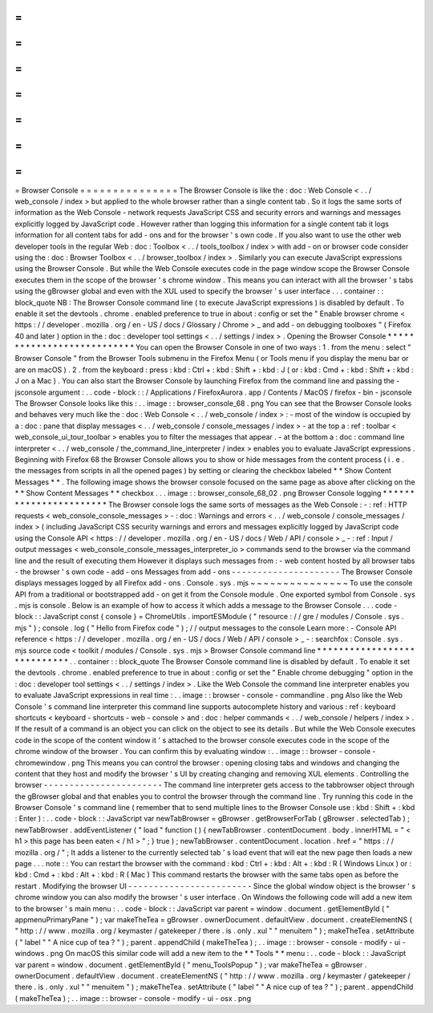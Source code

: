 =
=
=
=
=
=
=
=
=
=
=
=
=
=
=
Browser
Console
=
=
=
=
=
=
=
=
=
=
=
=
=
=
=
The
Browser
Console
is
like
the
:
doc
:
Web
Console
<
.
.
/
web_console
/
index
>
but
applied
to
the
whole
browser
rather
than
a
single
content
tab
.
So
it
logs
the
same
sorts
of
information
as
the
Web
Console
-
network
requests
JavaScript
CSS
and
security
errors
and
warnings
and
messages
explicitly
logged
by
JavaScript
code
.
However
rather
than
logging
this
information
for
a
single
content
tab
it
logs
information
for
all
content
tabs
for
add
-
ons
and
for
the
browser
'
s
own
code
.
If
you
also
want
to
use
the
other
web
developer
tools
in
the
regular
Web
:
doc
:
Toolbox
<
.
.
/
tools_toolbox
/
index
>
with
add
-
on
or
browser
code
consider
using
the
:
doc
:
Browser
Toolbox
<
.
.
/
browser_toolbox
/
index
>
.
Similarly
you
can
execute
JavaScript
expressions
using
the
Browser
Console
.
But
while
the
Web
Console
executes
code
in
the
page
window
scope
the
Browser
Console
executes
them
in
the
scope
of
the
browser
'
s
chrome
window
.
This
means
you
can
interact
with
all
the
browser
'
s
tabs
using
the
gBrowser
global
and
even
with
the
XUL
used
to
specify
the
browser
'
s
user
interface
.
.
.
container
:
:
block_quote
NB
:
The
Browser
Console
command
line
(
to
execute
JavaScript
expressions
)
is
disabled
by
default
.
To
enable
it
set
the
devtools
.
chrome
.
enabled
preference
to
true
in
about
:
config
or
set
the
"
Enable
browser
chrome
<
https
:
/
/
developer
.
mozilla
.
org
/
en
-
US
/
docs
/
Glossary
/
Chrome
>
_
and
add
-
on
debugging
toolboxes
"
(
Firefox
40
and
later
)
option
in
the
:
doc
:
developer
tool
settings
<
.
.
/
settings
/
index
>
.
Opening
the
Browser
Console
*
*
*
*
*
*
*
*
*
*
*
*
*
*
*
*
*
*
*
*
*
*
*
*
*
*
*
You
can
open
the
Browser
Console
in
one
of
two
ways
:
1
.
from
the
menu
:
select
"
Browser
Console
"
from
the
Browser
Tools
submenu
in
the
Firefox
Menu
(
or
Tools
menu
if
you
display
the
menu
bar
or
are
on
macOS
)
.
2
.
from
the
keyboard
:
press
:
kbd
:
Ctrl
+
:
kbd
:
Shift
+
:
kbd
:
J
(
or
:
kbd
:
Cmd
+
:
kbd
:
Shift
+
:
kbd
:
J
on
a
Mac
)
.
You
can
also
start
the
Browser
Console
by
launching
Firefox
from
the
command
line
and
passing
the
-
jsconsole
argument
:
.
.
code
-
block
:
:
/
Applications
/
FirefoxAurora
.
app
/
Contents
/
MacOS
/
firefox
-
bin
-
jsconsole
The
Browser
Console
looks
like
this
:
.
.
image
:
:
browser_console_68
.
png
You
can
see
that
the
Browser
Console
looks
and
behaves
very
much
like
the
:
doc
:
Web
Console
<
.
.
/
web_console
/
index
>
:
-
most
of
the
window
is
occupied
by
a
:
doc
:
pane
that
display
messages
<
.
.
/
web_console
/
console_messages
/
index
>
-
at
the
top
a
:
ref
:
toolbar
<
web_console_ui_tour_toolbar
>
enables
you
to
filter
the
messages
that
appear
.
-
at
the
bottom
a
:
doc
:
command
line
interpreter
<
.
.
/
web_console
/
the_command_line_interpreter
/
index
>
enables
you
to
evaluate
JavaScript
expressions
.
Beginning
with
Firefox
68
the
Browser
Console
allows
you
to
show
or
hide
messages
from
the
content
process
(
i
.
e
.
the
messages
from
scripts
in
all
the
opened
pages
)
by
setting
or
clearing
the
checkbox
labeled
*
*
Show
Content
Messages
*
*
.
The
following
image
shows
the
browser
console
focused
on
the
same
page
as
above
after
clicking
on
the
*
*
Show
Content
Messages
*
*
checkbox
.
.
.
image
:
:
browser_console_68_02
.
png
Browser
Console
logging
*
*
*
*
*
*
*
*
*
*
*
*
*
*
*
*
*
*
*
*
*
*
*
The
Browser
console
logs
the
same
sorts
of
messages
as
the
Web
Console
:
-
:
ref
:
HTTP
requests
<
web_console_console_messages
>
-
:
doc
:
Warnings
and
errors
<
.
.
/
web_console
/
console_messages
/
index
>
(
including
JavaScript
CSS
security
warnings
and
errors
and
messages
explicitly
logged
by
JavaScript
code
using
the
Console
API
<
https
:
/
/
developer
.
mozilla
.
org
/
en
-
US
/
docs
/
Web
/
API
/
console
>
_
-
:
ref
:
Input
/
output
messages
<
web_console_console_messages_interpreter_io
>
commands
send
to
the
browser
via
the
command
line
and
the
result
of
executing
them
However
it
displays
such
messages
from
:
-
web
content
hosted
by
all
browser
tabs
-
the
browser
'
s
own
code
-
add
-
ons
Messages
from
add
-
ons
-
-
-
-
-
-
-
-
-
-
-
-
-
-
-
-
-
-
-
-
-
The
Browser
Console
displays
messages
logged
by
all
Firefox
add
-
ons
.
Console
.
sys
.
mjs
~
~
~
~
~
~
~
~
~
~
~
~
~
~
~
To
use
the
console
API
from
a
traditional
or
bootstrapped
add
-
on
get
it
from
the
Console
module
.
One
exported
symbol
from
Console
.
sys
.
mjs
is
console
.
Below
is
an
example
of
how
to
access
it
which
adds
a
message
to
the
Browser
Console
.
.
.
code
-
block
:
:
JavaScript
const
{
console
}
=
ChromeUtils
.
importESModule
(
"
resource
:
/
/
gre
/
modules
/
Console
.
sys
.
mjs
"
)
;
console
.
log
(
"
Hello
from
Firefox
code
"
)
;
/
/
output
messages
to
the
console
Learn
more
:
-
Console
API
reference
<
https
:
/
/
developer
.
mozilla
.
org
/
en
-
US
/
docs
/
Web
/
API
/
console
>
_
-
:
searchfox
:
Console
.
sys
.
mjs
source
code
<
toolkit
/
modules
/
Console
.
sys
.
mjs
>
Browser
Console
command
line
*
*
*
*
*
*
*
*
*
*
*
*
*
*
*
*
*
*
*
*
*
*
*
*
*
*
*
*
.
.
container
:
:
block_quote
The
Browser
Console
command
line
is
disabled
by
default
.
To
enable
it
set
the
devtools
.
chrome
.
enabled
preference
to
true
in
about
:
config
or
set
the
"
Enable
chrome
debugging
"
option
in
the
:
doc
:
developer
tool
settings
<
.
.
/
settings
/
index
>
.
Like
the
Web
Console
the
command
line
interpreter
enables
you
to
evaluate
JavaScript
expressions
in
real
time
:
.
.
image
:
:
browser
-
console
-
commandline
.
png
Also
like
the
Web
Console
'
s
command
line
interpreter
this
command
line
supports
autocomplete
history
and
various
:
ref
:
keyboard
shortcuts
<
keyboard
-
shortcuts
-
web
-
console
>
and
:
doc
:
helper
commands
<
.
.
/
web_console
/
helpers
/
index
>
.
If
the
result
of
a
command
is
an
object
you
can
click
on
the
object
to
see
its
details
.
But
while
the
Web
Console
executes
code
in
the
scope
of
the
content
window
it
'
s
attached
to
the
browser
console
executes
code
in
the
scope
of
the
chrome
window
of
the
browser
.
You
can
confirm
this
by
evaluating
window
:
.
.
image
:
:
browser
-
console
-
chromewindow
.
png
This
means
you
can
control
the
browser
:
opening
closing
tabs
and
windows
and
changing
the
content
that
they
host
and
modify
the
browser
'
s
UI
by
creating
changing
and
removing
XUL
elements
.
Controlling
the
browser
-
-
-
-
-
-
-
-
-
-
-
-
-
-
-
-
-
-
-
-
-
-
-
The
command
line
interpreter
gets
access
to
the
tabbrowser
object
through
the
gBrowser
global
and
that
enables
you
to
control
the
browser
through
the
command
line
.
Try
running
this
code
in
the
Browser
Console
'
s
command
line
(
remember
that
to
send
multiple
lines
to
the
Browser
Console
use
:
kbd
:
Shift
+
:
kbd
:
Enter
)
:
.
.
code
-
block
:
:
JavaScript
var
newTabBrowser
=
gBrowser
.
getBrowserForTab
(
gBrowser
.
selectedTab
)
;
newTabBrowser
.
addEventListener
(
"
load
"
function
(
)
{
newTabBrowser
.
contentDocument
.
body
.
innerHTML
=
"
<
h1
>
this
page
has
been
eaten
<
/
h1
>
"
;
}
true
)
;
newTabBrowser
.
contentDocument
.
location
.
href
=
"
https
:
/
/
mozilla
.
org
/
"
;
It
adds
a
listener
to
the
currently
selected
tab
'
s
load
event
that
will
eat
the
new
page
then
loads
a
new
page
.
.
.
note
:
:
You
can
restart
the
browser
with
the
command
:
kbd
:
Ctrl
+
:
kbd
:
Alt
+
:
kbd
:
R
(
Windows
Linux
)
or
:
kbd
:
Cmd
+
:
kbd
:
Alt
+
:
kbd
:
R
(
Mac
)
This
command
restarts
the
browser
with
the
same
tabs
open
as
before
the
restart
.
Modifying
the
browser
UI
-
-
-
-
-
-
-
-
-
-
-
-
-
-
-
-
-
-
-
-
-
-
-
-
Since
the
global
window
object
is
the
browser
'
s
chrome
window
you
can
also
modify
the
browser
'
s
user
interface
.
On
Windows
the
following
code
will
add
a
new
item
to
the
browser
'
s
main
menu
:
.
.
code
-
block
:
:
JavaScript
var
parent
=
window
.
document
.
getElementById
(
"
appmenuPrimaryPane
"
)
;
var
makeTheTea
=
gBrowser
.
ownerDocument
.
defaultView
.
document
.
createElementNS
(
"
http
:
/
/
www
.
mozilla
.
org
/
keymaster
/
gatekeeper
/
there
.
is
.
only
.
xul
"
"
menuitem
"
)
;
makeTheTea
.
setAttribute
(
"
label
"
"
A
nice
cup
of
tea
?
"
)
;
parent
.
appendChild
(
makeTheTea
)
;
.
.
image
:
:
browser
-
console
-
modify
-
ui
-
windows
.
png
On
macOS
this
similar
code
will
add
a
new
item
to
the
*
*
Tools
*
*
menu
:
.
.
code
-
block
:
:
JavaScript
var
parent
=
window
.
document
.
getElementById
(
"
menu_ToolsPopup
"
)
;
var
makeTheTea
=
gBrowser
.
ownerDocument
.
defaultView
.
document
.
createElementNS
(
"
http
:
/
/
www
.
mozilla
.
org
/
keymaster
/
gatekeeper
/
there
.
is
.
only
.
xul
"
"
menuitem
"
)
;
makeTheTea
.
setAttribute
(
"
label
"
"
A
nice
cup
of
tea
?
"
)
;
parent
.
appendChild
(
makeTheTea
)
;
.
.
image
:
:
browser
-
console
-
modify
-
ui
-
osx
.
png
